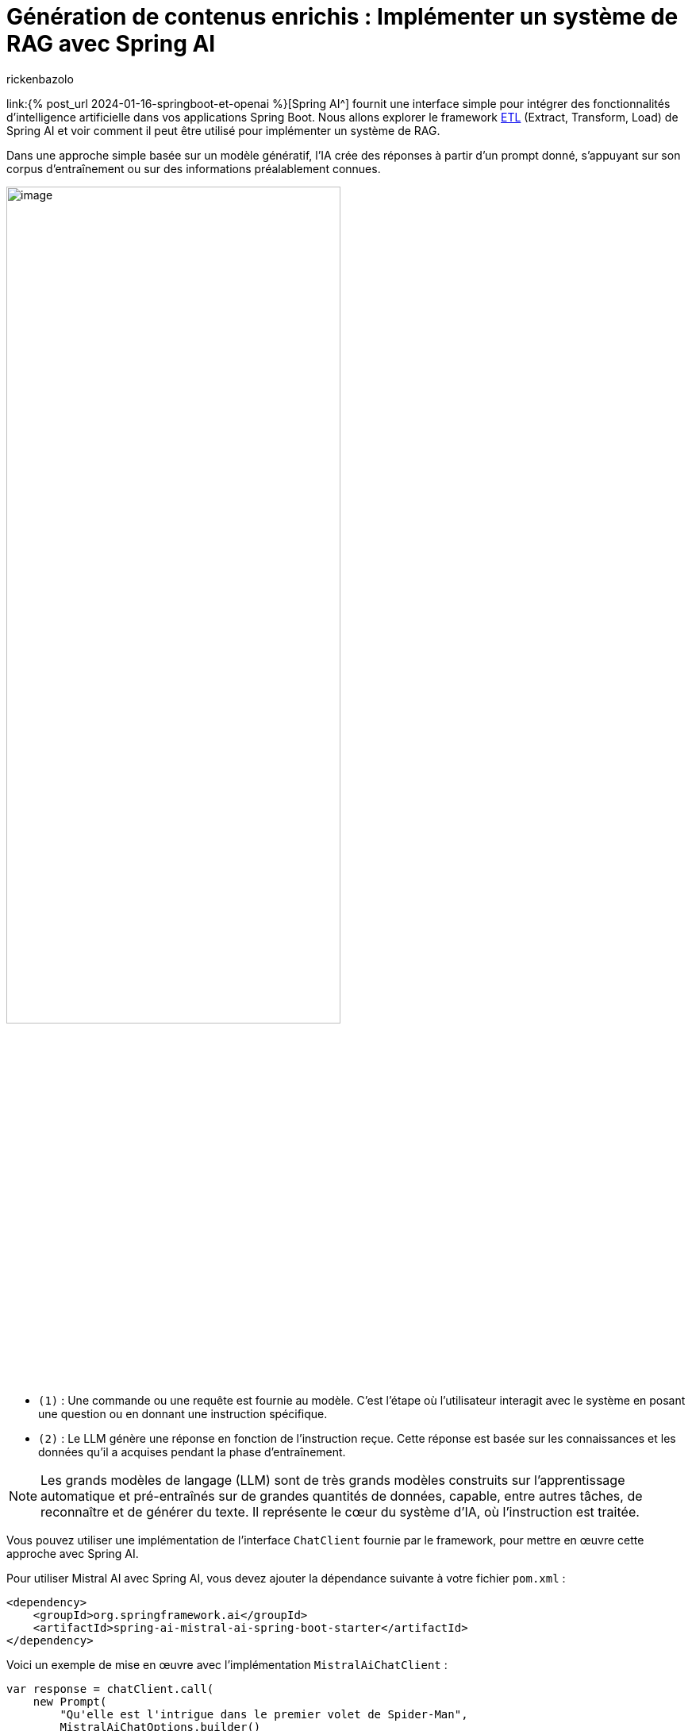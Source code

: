= Génération de contenus enrichis : Implémenter un système de RAG avec Spring AI
:page-navtitle:Génération de contenus enrichis : Implémenter un système de RAG avec Spring AI
:page-excerpt: Dans l'écosystème en constante évolution de l'intelligence artificielle, l'approche RAG (Retrieval Augmented Generation) représente une évolution significative. Elle permet d'enrichir la création de contenu et l'analyse contextuelle grâce à l'intégration dynamique de connaissances externes. Cet article explore l'architecture de base du RAG et son implémentation avec Spring AI.
:layout: post
:author: rickenbazolo
:page-tags: [Java, Spring Boot, Spring AI, RAG, IA, Mistral IA, PgVector]
:docinfo: shared-footer
:page-vignette: illustration_rag.png
:page-vignette-licence: 'Image générée par l'IA'
:page-liquid:
:showtitle:

link:{% post_url 2024-01-16-springboot-et-openai %}[Spring AI^] fournit une interface simple pour intégrer des fonctionnalités d'intelligence artificielle dans vos applications Spring Boot. Nous allons explorer le framework https://docs.spring.io/spring-ai/reference/api/etl-pipeline.html[ETL^] (Extract, Transform, Load) de Spring AI et voir comment il peut être utilisé pour implémenter un système de RAG.

Dans une approche simple basée sur un modèle génératif, l'IA crée des réponses à partir d'un prompt donné, s'appuyant sur son corpus d'entraînement ou sur des informations préalablement connues.

image::rickenbazolo/springai_impl_rag/simple_base_flow.png[image,width=70%,align="center"]

** `(1)` : Une commande ou une requête est fournie au modèle. C'est l'étape où l'utilisateur interagit avec le système en posant une question ou en donnant une instruction spécifique.
** `(2)` : Le LLM génère une réponse en fonction de l'instruction reçue. Cette réponse est basée sur les connaissances et les données qu'il a acquises pendant la phase d'entraînement.

NOTE: Les grands modèles de langage (LLM) sont de très grands modèles construits sur l'apprentissage automatique et pré-entraînés sur de grandes quantités de données, capable, entre autres tâches, de reconnaître et de générer du texte. Il représente le cœur du système d'IA, où l'instruction est traitée.

Vous pouvez utiliser une implémentation de l'interface `ChatClient` fournie par le framework, pour mettre en œuvre cette approche avec Spring AI.

Pour utiliser Mistral AI avec Spring AI, vous devez ajouter la dépendance suivante à votre fichier `pom.xml` :

[source,xml]
----
<dependency>
    <groupId>org.springframework.ai</groupId>
    <artifactId>spring-ai-mistral-ai-spring-boot-starter</artifactId>
</dependency>
----

Voici un exemple de mise en œuvre avec l'implémentation `MistralAiChatClient` :

[source,java]
----
var response = chatClient.call(
    new Prompt(
        "Qu'elle est l'intrigue dans le premier volet de Spider-Man",
        MistralAiChatOptions.builder()
            .withModel(MistralAiApi.ChatModel.LARGE.getValue())
        .build()
    ));
----

Cependant, cette approche peut être limitée en termes de contexte et de pertinence. Pour surmonter ces limitations, l'approche RAG (Retrieval Augmented Generation) a été développée pour intégrer des connaissances externes dans le processus de génération de textes.

== Qu’est-ce qu'un RAG (Retrieval Augmented Generation)
Le RAG est une technique qui enrichit les capacités des modèles de langage génératifs en leur permettant d'exploiter des données externes. Cela signifie qu'au lieu de se baser uniquement sur ce qu'ils ont appris durant leur phase d'entraînement, les modèles peuvent chercher et intégrer des informations provenant de sources de données spécifiques pour générer des réponses plus pertinentes et contextuelles.

=== La Récupération (Retrieval)

La *Récupération*, représente la phase où le système récupère des informations pertinentes pour enrichir la réponse générée. Ces informations peuvent provenir de bases de données externes, de corpus de connaissances ou d'autres sources de données.

image::rickenbazolo/springai_impl_rag/rag.png[image,width=70%,align="center"]

** `(1)` & `(2)` - *Instruction* et *Récupération* du Contexte : Le système recherche, dans une base de données externe ou un corpus de connaissances, des informations pertinentes qui correspondent ou sont similaires à l'instruction initiale. Ces informations sont utilisées pour enrichir le contexte de la réponse.
** `(3)` - *Génération Augmentée* : Le LLM génère une réponse en fonction de l'instruction et des informations récupérées. Cette réponse est plus riche et plus contextuelle, car elle intègre des données externes.

NOTE: Avec l'instruction et le contexte récupéré, la réponse générée par le LLM est basée sur des informations contextuelles spécifiques qui ont été récupérées.

=== La mise en œuvre de la "Récupération" avec Spring AI

Spring AI propose une API abstraite pour interagir avec les bases de données vectorielles, telles que PgVector via l'interface `VectorStore`.

Pour utiliser PgVector avec Spring AI, vous devez ajouter la dépendance suivante à votre fichier `pom.xml` :

[source,xml]
----
<dependency>
    <groupId>org.springframework.ai</groupId>
    <artifactId>spring-ai-pgvector-store-spring-boot-starter</artifactId>
</dependency>
----

La méthode `similaritySearch` de l'interface `VectorStore` permet de rechercher des informations pertinentes qui correspondent ou sont similaires à l'instruction initiale. Vous pouvez spécifier un *seuil de similarité* de 0 à 1.0 pour filtrer les résultats de la recherche et définir le nombre de résultats à renvoyer.

[source,java]
----
var similarity = vectorStore.similaritySearch(
        SearchRequest.query("")
                .withQuery(instruction)
                .withSimilarityThreshold(0.1)
                .withTopK(5));
----

L'intégration d'une base de données, une révolution pour la génération de contenus enrichis, présente plusieurs avantages :

** Accès à l'information en temps réel :
*** Alimentation du modèle avec des données fraîches et actualisées.
** Personnalisation rapide et flexible :
*** Adaptation du contenu généré en fonction des besoins spécifiques de l'utilisateur.
*** Exploration et ajustement précis des données entrantes et sortantes.
** Contrôle et intervention renforcés :
*** Surveillance et optimisation du processus de génération de textes.
*** Mise en place de mesures pour garantir la qualité et la pertinence des résultats.

=== Le Data Pipeline

Pour insérer les données dans la base de données, nous allons construire un *data pipeline* qui va extraire, transformer et charger les données dans la base de données vectorielles.

image::rickenbazolo/springai_impl_rag/data_pipeline.png[image,width=70%,align="center"]

=== Les opérations spécifiques au RAG
Notre data pipeline doit être capable d'effectuer des opérations spécifiques au RAG.
Ces opérations incluent : la *tokenisation*, le *chunking*, l'*Embedding* (Encodage vectoriel) et le stockage des données dans la base de données vectorielles.

==== Le Chunking
Le *Chunking* est une technique qui consiste à découper les données en morceaux plus petits pour les rendre plus faciles à traiter. Ces *chunks* peuvent être des phrases, des paragraphes ou des sections de texte qui vont être stockés dans la base de données vectorielles.

image::rickenbazolo/springai_impl_rag/chunking.png[image,width=70%,align="center"]

Spring AI fournit la classe `TokenTextSplitter` pour effectuer le chunking des données. Vous pouvez utiliser cette classe pour découper les données en chunks et les stocker dans la base de données vectorielles.

[source,java]
----
var textSplitter = new TokenTextSplitter();
var chunks = tokenTextSplitter.split(texts, 2048); // <1>
----

<1> La méthode *split* fait le chunking, vous pouvez spécifier la taille du chunk.

==== La Tokenisation
Pour un RAG, la tokenisation joue un rôle crucial, car elle est la première étape permettant au modèle de comprendre et de manipuler le texte. Des tokens incorrectement définis peuvent mener à une récupération d'informations inefficaces et à des réponses générées qui ne sont pas pertinentes ou précises.

Spring AI s'appuie sur la librairie https://jtokkit.knuddels.de/[JTokkit^] pour effectuer la tokenisation des données. Vous pouvez utiliser la classe `TokenTextSplitter` pour la tokenisation et le chunking.

[source,java]
----
var tokenTextSplitter = new TokenTextSplitter();
var chunks = tokenTextSplitter.apply(documents); // <1>
----

<1> La méthode *apply* fait la tokenisation et le chunking.

==== L'encodage vectoriel (Embedding)
Un Embedding est un vecteur numérique dense représentant des tokens, des chunks, ou même des documents entiers, dans un espace vectoriel continu. Chaque dimension de l'embedding capte un aspect sémantique ou contextuel du contenu qu'il représente. Ce format encodé permet de traduire le texte en une forme que les algorithmes d'apprentissage automatique peuvent traiter efficacement.

Nous allons générer un embedding pour chaque chunk, et le stocker dans la base de données vectorielles.

image::rickenbazolo/springai_impl_rag/embeddings.png[image,width=70%,align="center"]

Il est important de noter que la génération de l'embedding de l'instruction initiale sera utilisée pour la recherche de similarité.

NOTE: Pourquoi a t-on besoin d'un encodage vectoriel ? Les vecteurs numériques offrent une méthode de comparaison rapide, efficace et économique, ce qui les rend idéaux pour identifier et récupérer les segments (chunks) de texte pertinent dans notre base de données.

Spring AI fournit une API abstraite pour générer des embeddings via l'interface `EmbeddingClient`.

Pour générer un embedding avec Spring AI en utilisant un modèle de Mistral AI, vous devez ajouter la dépendance suivante à votre fichier `pom.xml` :

[source,xml]
----
<dependency>
    <groupId>org.springframework.ai</groupId>
    <artifactId>spring-ai-mistral-ai-spring-boot-starter</artifactId>
</dependency>
----

Voici un exemple de mise en œuvre :

[source,java]
----
var embeddingResponse = embeddingClient.call(
    new EmbeddingRequest(List.of("Hello World", "World is big and salvation is near"),
        MistralAiEmbeddingOptions.builder()
            .withModel("Different-Embedding-Model-Deployment-Name")
        .build()));
----

== L'architecture simplifiée d'un système RAG

image::rickenbazolo/springai_impl_rag/complete_rag.png[image,width=70%,align="center"]

Nous allons maintenant construire un système RAG complet en utilisant https://spring.io/projects/spring-ai[Spring AI^] et https://github.com/pgvector/pgvector[PgVector^].

== L'implémentation du système RAG

Créer un projet Spring Boot et ajouter les dépendances nécessaires à votre fichier `pom.xml`.

[source,xml]
----
<dependency>
    <groupId>org.springframework.ai</groupId>
    <artifactId>spring-ai-mistral-ai-spring-boot-starter</artifactId>
</dependency>
----

Cette dépendance permet d'utiliser les modèles de Mistral AI pour créer un assistant conversationnel multilingue et générer des embeddings.

[source,xml]
----
<dependency>
    <groupId>org.springframework.ai</groupId>
    <artifactId>spring-ai-pgvector-store-spring-boot-starter</artifactId>
</dependency>
----

Cette dépendance permet d'utiliser PgVector comme base de données vectorielles pour stocker les chunks et les embeddings.

[source,xml]
----
<dependency>
    <groupId>org.springframework.ai</groupId>
    <artifactId>spring-ai-tika-document-reader</artifactId>
</dependency>
<dependency>
    <groupId>org.springframework.ai</groupId>
    <artifactId>spring-ai-pdf-document-reader</artifactId>
</dependency>
----

Ces dépendances permettent de lire et de traiter les documents PDF et les documents texte avec https://tika.apache.org/[Apache Tika^].

Créer une classe `RagService` qui va gérer les opérations spécifiques au RAG.

[source,java]
----
@Service
public class RagService {

    @Autowired
    private MistralAiChatClient chatClient;

    @Autowired
    private VectorStore vectorStore;
}
----

=== La configuration de PgVector
Nous allons utiliser la configuration de base de PgVector avec Spring AI pour stocker les chunks et les embeddings dans la base de données vectorielles.

[source,java]
----
@Bean
public PgVectorStore pgVectorStore(JdbcTemplate jdbcTemplate, EmbeddingClient embeddingClient) {
    return new PgVectorStore(jdbcTemplate, embeddingClient, 1536);
}
----

Pour plus d'informations sur la configuration de PgVector, consultez la documentation officielle https://docs.spring.io/spring-ai/reference/api/vectordbs/pgvector.html[ici^]

=== L'extraction et traitement des données
Nous allons maintenant lire un document PDF et extraire les données pour les traiter avec notre système RAG.

[source,java]
----
public void processDocument(Ressource pdfDocument) {

var documents = new PagePdfDocumentReader(pdfDocument,
        PdfDocumentReaderConfig.builder()
                .withPageTopMargin(0)
                .withPageExtractedTextFormatter(
                        ExtractedTextFormatter.builder()
                                .withNumberOfTopTextLinesToDelete(0)
                                .build())
                .withPagesPerDocument(1)
                .build()); // <1>

var tokenTextSplitter = new TokenTextSplitter();
var chunks = tokenTextSplitter.apply(docs); // <2>

vectoreStore.accept(chunks); // <3>
}
----
<1> Extraction de données : Utilisation de la classe `PagePdfDocumentReader` pour extraire les données d'un document PDF.
<2> Chunking : Utilisation de la classe `TokenTextSplitter` pour la tokenisation et découper les données en chunks.
<3> Stockage des données : Stockage des chunks et des embeddings dans la base de données vectorielles.

=== La récupération des informations (Retrieval)
Nous allons maintenant implémenter la recherche de similarité pour récupérer des informations pertinentes en fonction de l'instruction initiale.

[source,java]
----
public List<Documents> retrieveInformation(String instruction) {

return vectorStore.similaritySearch( // <1>
            SearchRequest.query("")
                    .withQuery(instruction) // <2>
                    .withSimilarityThreshold(0.1) // <3>
                    .withTopK(5)); // <4>
}
----

<1> Recherche de similarité : Utilisation de la méthode `similaritySearch` de la classe `VectorStore` pour rechercher des informations pertinentes en fonction de l'instruction initiale.
<2> Embedding de l'instruction utilisée pour la recherche de similarité. L'embedding de cette instruction est généré lors de la phase de construction de la requête de recherche.
<3> Seuil de similarité : Spécification d'un seuil de similarité pour filtrer les résultats de la recherche. Une valeur seuil de `0,0` signifie que toute similarité est acceptée ou désactive le filtrage par seuil de similarité. Une valeur de seuil de `1,0` signifie qu'une correspondance exacte est requise.
<4> Nombre de résultats : Spécification du nombre de résultats a renvoyé. Cela permet de limiter le nombre de résultats retournés par la recherche.

=== La Génération Augmentée
Nous allons maintenant générer une réponse en fonction de l'instruction et des informations récupérées.

[source,java]
----
public String generateResponse(String instruction) {

var documents = retrieveInformation(instruction); // <1>

var systemMessage = new SystemPromptTemplate(
    """
    Context information is below.
    CONTEXT: {context}
    Given the context information and not prior knowledge, answer the question in the same language.
    QUESTION: {question}
    """
).createMessage(Map.of("question", instruction, "context", documents)); // <2>

var userMessage = new UserMessage(message); // <3>

var prompt = new Prompt(List.of(systemMessage, userMessage),
                MistralAiChatOptions.builder()
                        .withModel(MistralAiApi.ChatModel.LARGE.getValue())
                        .build()); // <4>

return chatClient.stream(prompt); // <5>
}
----
<1> Récupération des informations : Utilisation de la méthode `retrieveInformation` pour récupérer des informations pertinentes en fonction de l'instruction initiale.
<2> Création du message système : Création d'un message système qui contient les informations contextuelles récupérées et l'instruction initiale.
<3> Création du message utilisateur à partir de l'instruction initiale.
<4> Création du prompt : Création d'un prompt qui contient le message système et le message utilisateur.
<5> Génération Augmentée de la réponse : Le prompt est ensuite transmis au ChatClient pour obtenir une réponse générative qui est retournée à l'utilisateur.

NOTE: *Les messages ayant le rôle d'utilisateur* proviennent de l'utilisateur final ou du développeur. Ils représentent des questions, des invites ou toute autre entrée que vous souhaitez que le générateur réponde.
*Le message système* donne des instructions de haut niveau pour la conversation. Ce rôle fournit généralement des instructions de haut niveau pour la conversation. Par exemple, vous pouvez utiliser un message système pour demander au générateur de se comporter comme un certain personnage ou de fournir des réponses dans un format spécifique.

La classe `RagService` est maintenant prête à être utilisée pour générer des réponses enrichies en fonction de l'instruction initiale.

[source,java]
----
@Service
public class RagService {

    @Autowired
    private MistralAiChatClient chatClient;

    @Autowired
    private VectorStore vectorStore;

    public void processDocument(Ressource pdfDocument) {
        var documents = new PagePdfDocumentReader(pdfDocument,
                PdfDocumentReaderConfig.builder()
                        .withPageTopMargin(0)
                        .withPageExtractedTextFormatter(
                                ExtractedTextFormatter.builder()
                                        .withNumberOfTopTextLinesToDelete(0)
                                        .build())
                        .withPagesPerDocument(1)
                        .build());
        var tokenTextSplitter = new TokenTextSplitter();
        var chunks = tokenTextSplitter.apply(docs);
        vectoreStore.accept(chunks);
    }

    public List<Documents> retrieveInformation(String instruction) {
        return vectorStore.similaritySearch(
                    SearchRequest.query("")
                            .withQuery(instruction)
                            .withSimilarityThreshold(0.1)
                            .withTopK(5));
    }

    public String generateResponse(String instruction) {
        var documents = retrieveInformation(instruction);
        var systemMessage = new SystemPromptTemplate(
            """
            Les informations contextuelles sont indiquées ci-dessous.
            CONTEXT: {context}
            Compte tenu des informations contextuelles et sans connaissances préalables, répondez à la question.
            QUESTION: {question}
            """
        ).createMessage(Map.of("question", instruction, "context", documents));
        var userMessage = new UserMessage(message);
        var prompt = new Prompt(List.of(systemMessage, userMessage),
                        MistralAiChatOptions.builder()
                                .withModel(MistralAiApi.ChatModel.LARGE.getValue())
                                .build());
        return chatClient.stream(prompt);
    }
}
----

== Conclusion
Le module Spring AI fournit une interface simple pour intégrer des fonctionnalités d'intelligence artificielle dans vos applications Spring Boot. L'approche RAG (Retrieval Augmented Generation) permet d'enrichir la création de contenu et l'analyse contextuelle grâce à l'intégration dynamique de connaissances externes. En combinant Spring AI et PgVector ou d'autres base de données vectorielle https://docs.spring.io/spring-ai/reference/api/vectordbs.html[supportées par Spring AI^], vous pouvez construire un système RAG complet qui génère des réponses plus riches et plus contextuelles en fonction de l'instruction initiale.